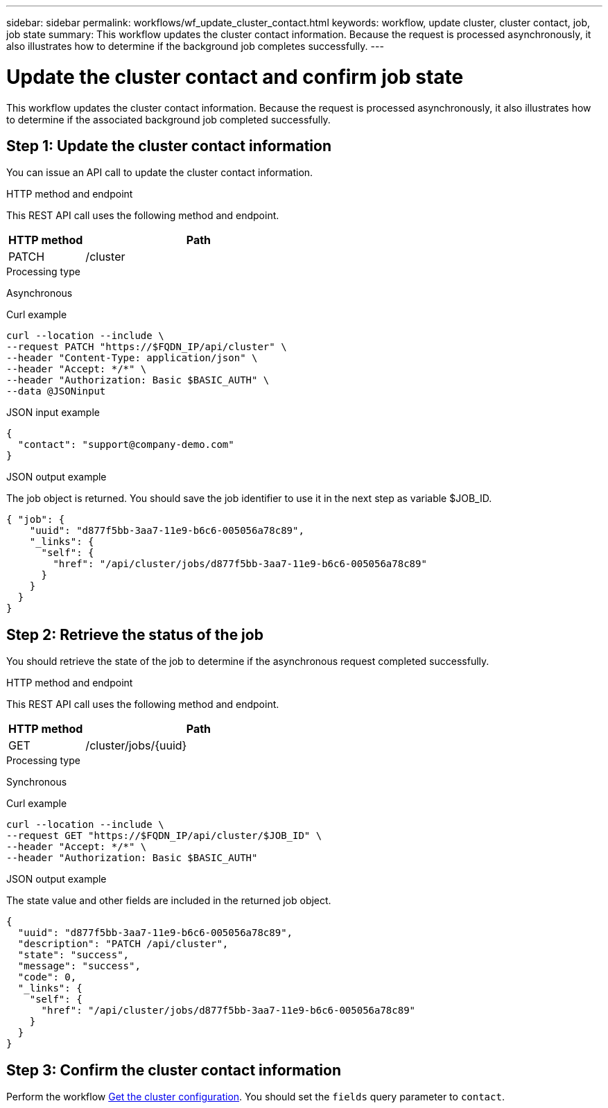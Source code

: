 ---
sidebar: sidebar
permalink: workflows/wf_update_cluster_contact.html
keywords: workflow, update cluster, cluster contact, job, job state
summary: This workflow updates the cluster contact information. Because the request is processed asynchronously, it also illustrates how to determine if the background job completes successfully.
---

= Update the cluster contact and confirm job state
:hardbreaks:
:nofooter:
:icons: font
:linkattrs:
:imagesdir: ./media/

[.lead]
This workflow updates the cluster contact information. Because the request is processed asynchronously, it also illustrates how to determine if the associated background job completed successfully.

== Step 1: Update the cluster contact information

You can issue an API call to update the cluster contact information.

.HTTP method and endpoint

This REST API call uses the following method and endpoint.

[cols="25,75"*,options="header"]
|===
|HTTP method
|Path
|PATCH
|/cluster
|===

.Processing type

Asynchronous

.Curl example

[source,curl,%autofill]
curl --location --include \
--request PATCH "https://$FQDN_IP/api/cluster" \
--header "Content-Type: application/json" \
--header "Accept: */*" \
--header "Authorization: Basic $BASIC_AUTH" \
--data @JSONinput

.JSON input example

[source,json]
{
  "contact": "support@company-demo.com"
}

.JSON output example

The job object is returned. You should save the job identifier to use it in the next step as variable $JOB_ID.

----
{ "job": {
    "uuid": "d877f5bb-3aa7-11e9-b6c6-005056a78c89",
    "_links": {
      "self": {
        "href": "/api/cluster/jobs/d877f5bb-3aa7-11e9-b6c6-005056a78c89"
      }
    }
  }
}
----

== Step 2: Retrieve the status of the job

You should retrieve the state of the job to determine if the asynchronous request completed successfully.

.HTTP method and endpoint

This REST API call uses the following method and endpoint.

[cols="25,75"*,options="header"]
|===
|HTTP method
|Path
|GET
|/cluster/jobs/{uuid}
|===

.Processing type

Synchronous

.Curl example

[source,curl,%autofill]
curl --location --include \
--request GET "https://$FQDN_IP/api/cluster/$JOB_ID" \
--header "Accept: */*" \
--header "Authorization: Basic $BASIC_AUTH"

.JSON output example

The state value and other fields are included in the returned job object.

----
{
  "uuid": "d877f5bb-3aa7-11e9-b6c6-005056a78c89",
  "description": "PATCH /api/cluster",
  "state": "success",
  "message": "success",
  "code": 0,
  "_links": {
    "self": {
      "href": "/api/cluster/jobs/d877f5bb-3aa7-11e9-b6c6-005056a78c89"
    }
  }
}
----

== Step 3: Confirm the cluster contact information

Perform the workflow link:../workflows/wf_get_cluster.html[Get the cluster configuration]. You should set the `fields` query parameter to `contact`.
